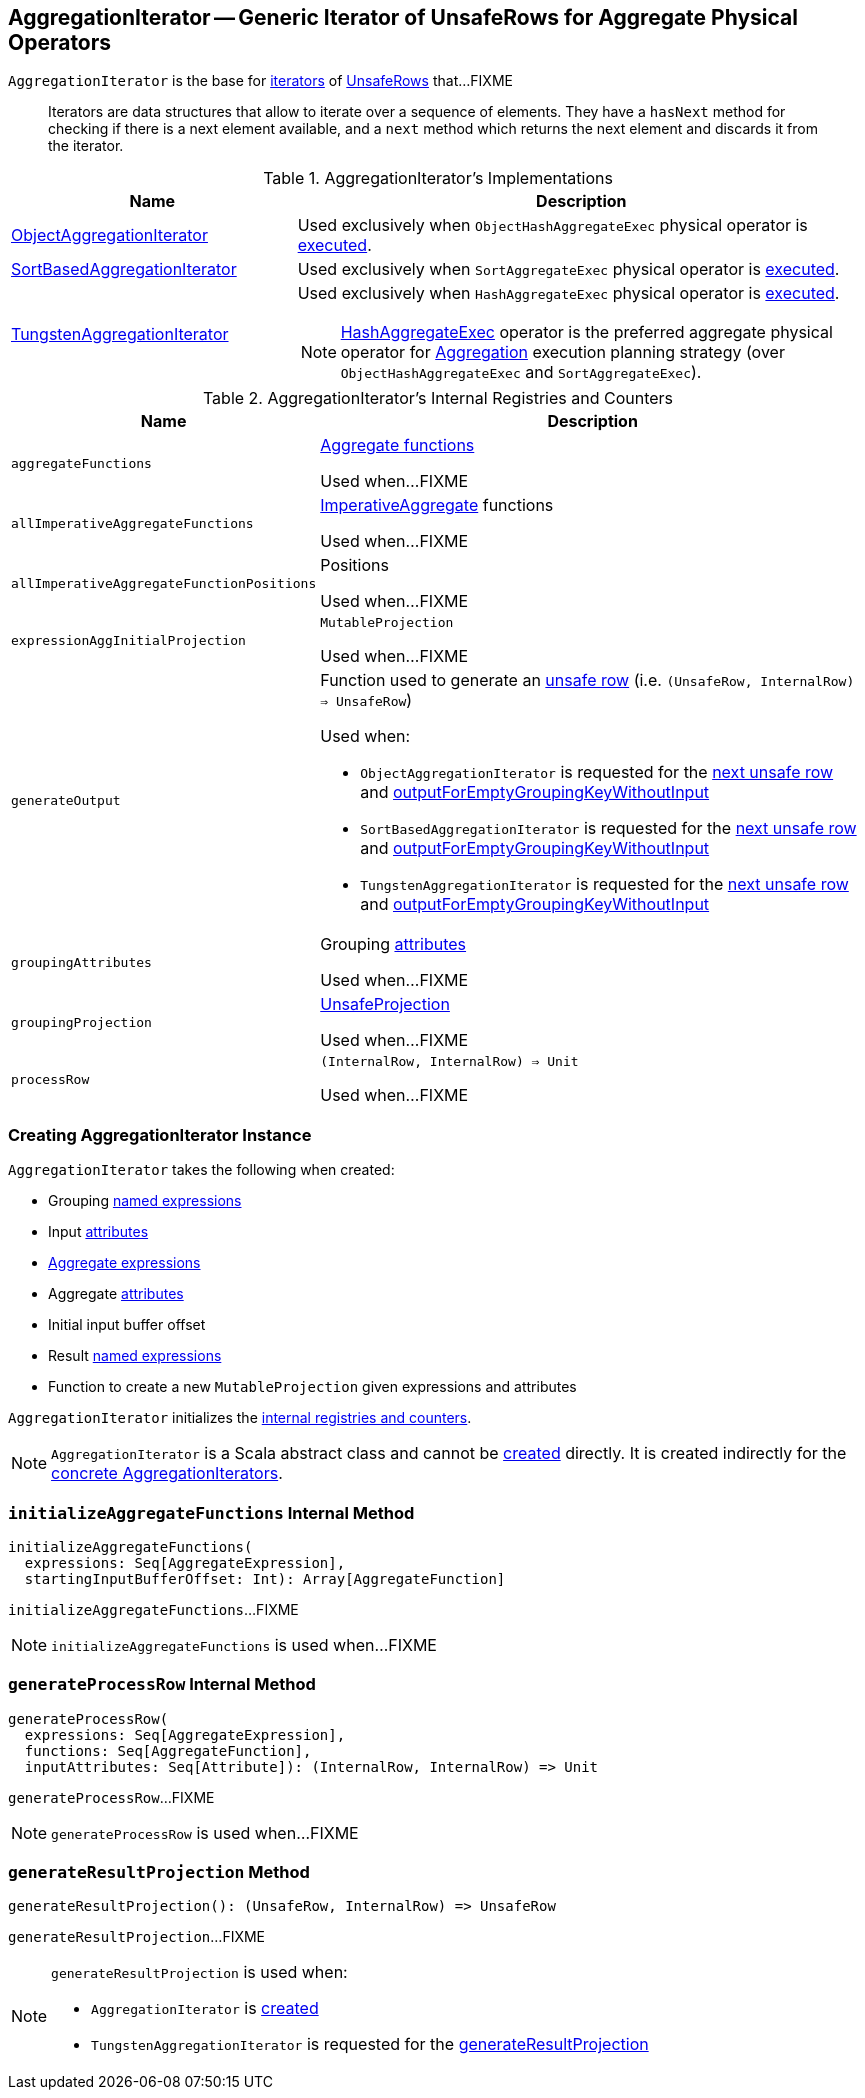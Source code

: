 == [[AggregationIterator]] AggregationIterator -- Generic Iterator of UnsafeRows for Aggregate Physical Operators

`AggregationIterator` is the base for <<implementations, iterators>> of <<spark-sql-UnsafeRow.adoc, UnsafeRows>> that...FIXME

> Iterators are data structures that allow to iterate over a sequence of elements. They have a `hasNext` method for checking if there is a next element available, and a `next` method which returns the next element and discards it from the iterator.

[[implementations]]
.AggregationIterator's Implementations
[width="100%",cols="1,2",options="header"]
|===
| Name
| Description

| <<spark-sql-ObjectAggregationIterator.adoc#, ObjectAggregationIterator>>
| Used exclusively when `ObjectHashAggregateExec` physical operator is link:spark-sql-SparkPlan-ObjectHashAggregateExec.adoc#doExecute[executed].

| <<spark-sql-SortBasedAggregationIterator.adoc#, SortBasedAggregationIterator>>
| Used exclusively when `SortAggregateExec` physical operator is link:spark-sql-SparkPlan-SortAggregateExec.adoc#doExecute[executed].

| link:spark-sql-TungstenAggregationIterator.adoc[TungstenAggregationIterator]
a| Used exclusively when `HashAggregateExec` physical operator is link:spark-sql-SparkPlan-HashAggregateExec.adoc#doExecute[executed].

NOTE: link:spark-sql-SparkPlan-HashAggregateExec.adoc[HashAggregateExec] operator is the preferred aggregate physical operator for link:spark-sql-SparkStrategy-Aggregation.adoc[Aggregation] execution planning strategy (over `ObjectHashAggregateExec` and `SortAggregateExec`).
|===

[[internal-registries]]
.AggregationIterator's Internal Registries and Counters
[cols="1,2",options="header",width="100%"]
|===
| Name
| Description

| [[aggregateFunctions]] `aggregateFunctions`
| link:spark-sql-Expression-AggregateFunction.adoc[Aggregate functions]

Used when...FIXME

| [[allImperativeAggregateFunctions]] `allImperativeAggregateFunctions`
| link:spark-sql-Expression-ImperativeAggregate.adoc[ImperativeAggregate] functions

Used when...FIXME

| [[allImperativeAggregateFunctionPositions]] `allImperativeAggregateFunctionPositions`
| Positions

Used when...FIXME

| [[expressionAggInitialProjection]] `expressionAggInitialProjection`
| `MutableProjection`

Used when...FIXME

| `generateOutput`
a| [[generateOutput]] Function used to generate an <<spark-sql-UnsafeRow.adoc#, unsafe row>> (i.e. `(UnsafeRow, InternalRow) => UnsafeRow`)

Used when:

* `ObjectAggregationIterator` is requested for the <<spark-sql-ObjectAggregationIterator.adoc#next, next unsafe row>> and <<spark-sql-ObjectAggregationIterator.adoc#outputForEmptyGroupingKeyWithoutInput, outputForEmptyGroupingKeyWithoutInput>>

* `SortBasedAggregationIterator` is requested for the <<spark-sql-SortBasedAggregationIterator.adoc#next, next unsafe row>> and <<spark-sql-SortBasedAggregationIterator.adoc#outputForEmptyGroupingKeyWithoutInput, outputForEmptyGroupingKeyWithoutInput>>

* `TungstenAggregationIterator` is requested for the <<spark-sql-TungstenAggregationIterator.adoc#next, next unsafe row>> and <<spark-sql-TungstenAggregationIterator.adoc#outputForEmptyGroupingKeyWithoutInput, outputForEmptyGroupingKeyWithoutInput>>

| [[groupingAttributes]] `groupingAttributes`
| Grouping link:spark-sql-Expression-Attribute.adoc[attributes]

Used when...FIXME

| [[groupingProjection]] `groupingProjection`
| link:spark-sql-UnsafeProjection.adoc[UnsafeProjection]

Used when...FIXME

| [[processRow]] `processRow`
| `(InternalRow, InternalRow) => Unit`

Used when...FIXME
|===

=== [[creating-instance]] Creating AggregationIterator Instance

`AggregationIterator` takes the following when created:

* [[groupingExpressions]] Grouping link:spark-sql-Expression-NamedExpression.adoc[named expressions]
* [[inputAttributes]] Input link:spark-sql-Expression-Attribute.adoc[attributes]
* [[aggregateExpressions]] link:spark-sql-Expression-AggregateExpression.adoc[Aggregate expressions]
* [[aggregateAttributes]] Aggregate link:spark-sql-Expression-Attribute.adoc[attributes]
* [[initialInputBufferOffset]] Initial input buffer offset
* [[resultExpressions]] Result link:spark-sql-Expression-NamedExpression.adoc[named expressions]
* [[newMutableProjection]] Function to create a new `MutableProjection` given expressions and attributes

`AggregationIterator` initializes the <<internal-registries, internal registries and counters>>.

NOTE: `AggregationIterator` is a Scala abstract class and cannot be <<creating-instance, created>> directly. It is created indirectly for the <<implementations, concrete AggregationIterators>>.

=== [[initializeAggregateFunctions]] `initializeAggregateFunctions` Internal Method

[source, scala]
----
initializeAggregateFunctions(
  expressions: Seq[AggregateExpression],
  startingInputBufferOffset: Int): Array[AggregateFunction]
----

`initializeAggregateFunctions`...FIXME

NOTE: `initializeAggregateFunctions` is used when...FIXME

=== [[generateProcessRow]] `generateProcessRow` Internal Method

[source, scala]
----
generateProcessRow(
  expressions: Seq[AggregateExpression],
  functions: Seq[AggregateFunction],
  inputAttributes: Seq[Attribute]): (InternalRow, InternalRow) => Unit
----

`generateProcessRow`...FIXME

NOTE: `generateProcessRow` is used when...FIXME

=== [[generateResultProjection]] `generateResultProjection` Method

[source, scala]
----
generateResultProjection(): (UnsafeRow, InternalRow) => UnsafeRow
----

`generateResultProjection`...FIXME

[NOTE]
====
`generateResultProjection` is used when:

* `AggregationIterator` is <<generateOutput, created>>

* `TungstenAggregationIterator` is requested for the <<spark-sql-TungstenAggregationIterator.adoc#generateResultProjection, generateResultProjection>>
====
